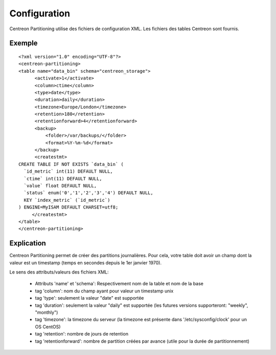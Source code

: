 ==============
Configuration
==============

Centreon Partitioning utilise des fichiers de configuration XML. Les fichiers des tables Centreon sont fournis.

Exemple
--------
::

  <?xml version="1.0" encoding="UTF-8"?>
  <centreon-partitioning>
  <table name="data_bin" schema="centreon_storage">
        <activate>1</activate>
        <column>ctime</column>
        <type>date</type>
        <duration>daily</duration>
        <timezone>Europe/London</timezone>
        <retention>180</retention>
        <retentionforward>4</retentionforward>
        <backup>
            <folder>/var/backups/</folder>
            <format>%Y-%m-%d</format>
        </backup>
        <createstmt>
  CREATE TABLE IF NOT EXISTS `data_bin` (
    `id_metric` int(11) DEFAULT NULL,
    `ctime` int(11) DEFAULT NULL,
    `value` float DEFAULT NULL,
    `status` enum('0','1','2','3','4') DEFAULT NULL,
    KEY `index_metric` (`id_metric`)
  ) ENGINE=MyISAM DEFAULT CHARSET=utf8;
       </createstmt>
  </table>
  </centreon-partitioning>

Explication
-----------

Centreon Partitioning permet de créer des partitions journalières. Pour cela, votre table doit avoir un champ dont la valeur est un timestamp (temps en secondes depuis le 1er janvier 1970).

Le sens des attributs/valeurs des fichiers XML:

 - Attributs 'name' et 'schema': Respectivement nom de la table et nom de la base
 - tag 'column': nom du champ ayant pour valeur un timestamp unix
 - tag 'type': seulement la valeur "date" est supportée
 - tag 'duration': seulement la valeur "daily" est supportée (les futures versions supporteront: "weekly", "monthly")
 - tag 'timezone':  la timezone du serveur (la timezone est présente dans '/etc/sysconfig/clock' pour un OS CentOS)
 - tag 'retention': nombre de jours de retention
 - tag 'retentionforward': nombre de partition créées par avance (utile pour la durée de partitionnement)



